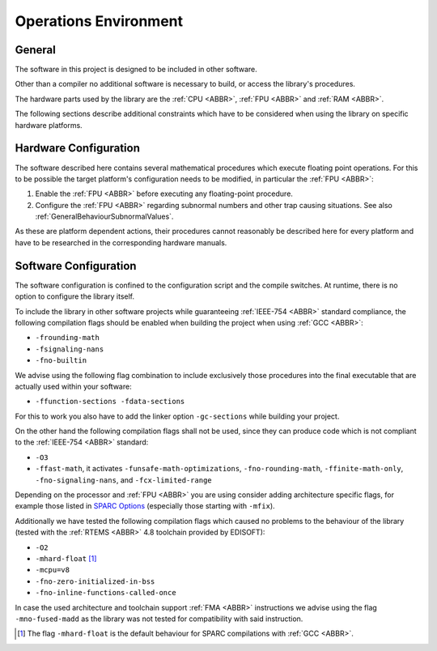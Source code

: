 Operations Environment
======================

General
~~~~~~~~

The software in this project is designed to be included in other software.

Other than a compiler no additional software is necessary to build, or access the library's procedures.

The hardware parts used by the library are the :ref:`CPU <ABBR>`, :ref:`FPU <ABBR>` and :ref:`RAM <ABBR>`.

The following sections describe additional constraints which have to be considered when using the library on specific hardware platforms.

Hardware Configuration
~~~~~~~~~~~~~~~~~~~~~~~~

The software described here contains several mathematical procedures which execute floating point operations. For this to be possible the target platform's configuration needs to be modified, in particular the :ref:`FPU <ABBR>`:

#. Enable the :ref:`FPU <ABBR>` before executing any floating-point procedure.
#. Configure the :ref:`FPU <ABBR>` regarding subnormal numbers and other trap causing situations. See also :ref:`GeneralBehaviourSubnormalValues`.

As these are platform dependent actions, their procedures cannot reasonably be described here for every platform and have to be researched in the corresponding hardware manuals.

Software Configuration
~~~~~~~~~~~~~~~~~~~~~~~~

The software configuration is confined to the configuration script and the compile switches. At runtime, there is no option to configure the library itself.

To include the library in other software projects while guaranteeing :ref:`IEEE-754 <ABBR>` standard compliance, the following compilation flags should be enabled when building the project when using :ref:`GCC <ABBR>`:

* ``-frounding-math``
* ``-fsignaling-nans``
* ``-fno-builtin``

We advise using the following flag combination to include exclusively those procedures into the final executable that are actually used within your software:

* ``-ffunction-sections -fdata-sections``

For this to work you also have to add the linker option ``-gc-sections`` while building your project.

On the other hand the following compilation flags shall not be used, since they can produce code which is not compliant to the :ref:`IEEE-754 <ABBR>` standard:

* ``-O3``
* ``-ffast-math``, it activates ``-funsafe-math-optimizations``, ``-fno-rounding-math``, ``-ffinite-math-only``, ``-fno-signaling-nans``, and ``-fcx-limited-range``

Depending on the processor and :ref:`FPU <ABBR>` you are using consider adding architecture specific flags, for example those listed in `SPARC Options <https://gcc.gnu.org/onlinedocs/gcc/SPARC-Options.html>`_ (especially those starting with ``-mfix``).

Additionally we have tested the following compilation flags which caused no problems to the behaviour of the library (tested with the :ref:`RTEMS <ABBR>` 4.8 toolchain provided by EDISOFT):

* ``-O2``
* ``-mhard-float`` [#]_
* ``-mcpu=v8``
* ``-fno-zero-initialized-in-bss``
* ``-fno-inline-functions-called-once``

In case the used architecture and toolchain support :ref:`FMA <ABBR>` instructions we advise using the flag ``-mno-fused-madd`` as the library was not tested for compatibility with said instruction.

.. [#] The flag ``-mhard-float`` is the default behaviour for SPARC compilations with :ref:`GCC <ABBR>`.

